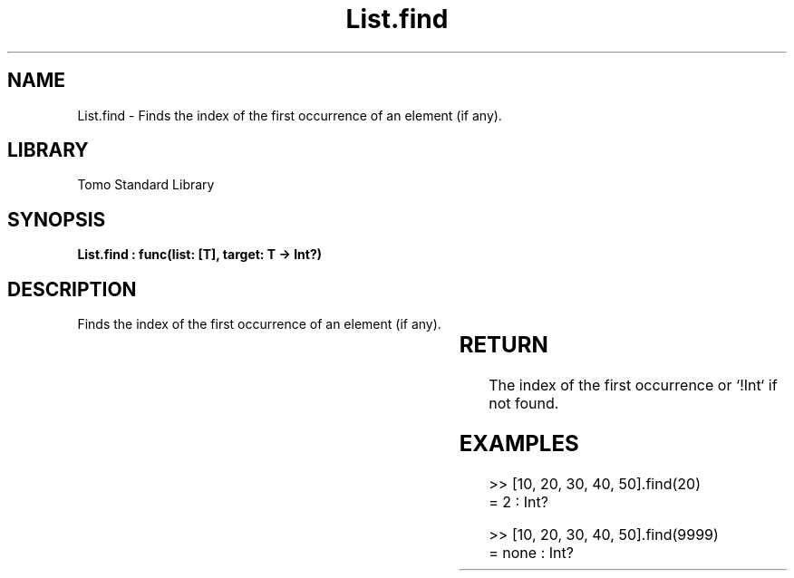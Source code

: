 '\" t
.\" Copyright (c) 2025 Bruce Hill
.\" All rights reserved.
.\"
.TH List.find 3 2025-04-19T14:30:40.361070 "Tomo man-pages"
.SH NAME
List.find \- Finds the index of the first occurrence of an element (if any).

.SH LIBRARY
Tomo Standard Library
.SH SYNOPSIS
.nf
.BI "List.find : func(list: [T], target: T -> Int?)"
.fi

.SH DESCRIPTION
Finds the index of the first occurrence of an element (if any).


.TS
allbox;
lb lb lbx lb
l l l l.
Name	Type	Description	Default
list	[T]	The list to search through. 	-
target	T	The item to search for. 	-
.TE
.SH RETURN
The index of the first occurrence or `!Int` if not found.

.SH EXAMPLES
.EX
>> [10, 20, 30, 40, 50].find(20)
= 2 : Int?

>> [10, 20, 30, 40, 50].find(9999)
= none : Int?
.EE
